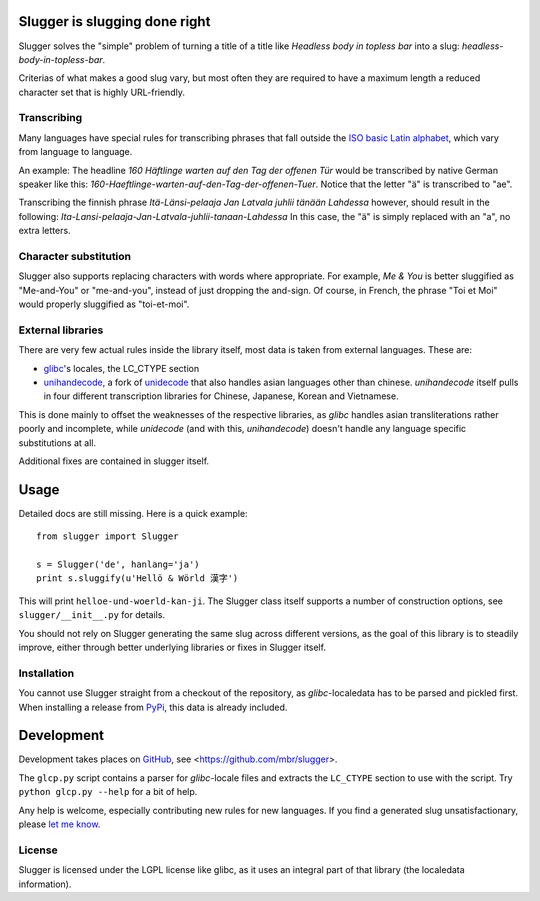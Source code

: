 Slugger is slugging done right
==============================
Slugger solves the "simple" problem of turning a title of a title like
*Headless body in topless bar* into a slug: *headless-body-in-topless-bar*.

Criterias of what makes a good slug vary, but most often they are required to
have a maximum length a reduced character set that is highly URL-friendly.

Transcribing
-----------
Many languages have special rules for transcribing phrases that fall
outside the `ISO basic Latin alphabet
<http://en.wikipedia.org/wiki/ISO_basic_Latin_alphabet>`_, which vary from
language to language.

An example: The headline *160 Häftlinge warten auf den Tag der offenen Tür*
would be transcribed by native German speaker like this:
*160-Haeftlinge-warten-auf-den-Tag-der-offenen-Tuer*. Notice that the letter
"ä" is transcribed to "ae".

Transcribing the finnish phrase *Itä-Länsi-pelaaja Jan Latvala juhlii tänään
Lahdessa* however, should result in the following:
*Ita-Lansi-pelaaja-Jan-Latvala-juhlii-tanaan-Lahdessa*
In this case, the "ä" is simply replaced with an "a", no extra letters.

Character substitution
----------------------
Slugger also supports replacing characters with words where appropriate. For
example, *Me & You* is better sluggified as "Me-and-You" or "me-and-you",
instead of just dropping the and-sign. Of course, in French, the phrase "Toi et
Moi" would properly sluggified as "toi-et-moi".

External libraries
------------------
There are very few actual rules inside the library itself, most data is taken
from external languages. These are:

* `glibc <http://en.wikipedia.org/wiki/GNU_C_Library>`_'s locales, the LC_CTYPE
  section
* `unihandecode <https://launchpad.net/unihandecode>`_, a fork of `unidecode
  <http://pypi.python.org/pypi/Unidecode/0.04.9>`_ that also handles asian
  languages other than chinese. *unihandecode* itself pulls in four different
  transcription libraries for Chinese, Japanese, Korean and Vietnamese.

This is done mainly to offset the weaknesses of the respective libraries, as
*glibc* handles asian transliterations rather poorly and incomplete, while
*unidecode* (and with this, *unihandecode*) doesn't handle any language
specific substitutions at all.

Additional fixes are contained in slugger itself.

Usage
=====
Detailed docs are still missing. Here is a quick example::

    from slugger import Slugger

    s = Slugger('de', hanlang='ja')
    print s.sluggify(u'Hellö & Wörld 漢字')

This will print ``helloe-und-woerld-kan-ji``. The Slugger class itself supports
a number of construction options, see ``slugger/__init__.py`` for details.

You should not rely on Slugger generating the same slug across different
versions, as the goal of this library is to steadily improve, either through
better underlying libraries or fixes in Slugger itself.

Installation
------------
You cannot use Slugger straight from a checkout of the repository, as
*glibc*-localedata has to be parsed and pickled first. When installing a
release from `PyPi <http://pypi.python.org>`_, this data is already included.

Development
===========
Development takes places on `GitHub <https://github.com>`_, see
<https://github.com/mbr/slugger>.

The ``glcp.py`` script contains a parser for *glibc*-locale files and extracts
the ``LC_CTYPE`` section to use with the script. Try ``python glcp.py --help``
for a bit of help.

Any help is welcome, especially contributing new rules for new languages. If
you find a generated slug unsatisfactionary, please `let me know
<https://github.com/mbr/slugger>`_.

License
-------
Slugger is licensed under the LGPL license like glibc, as it uses an integral
part of that library (the localedata information).
